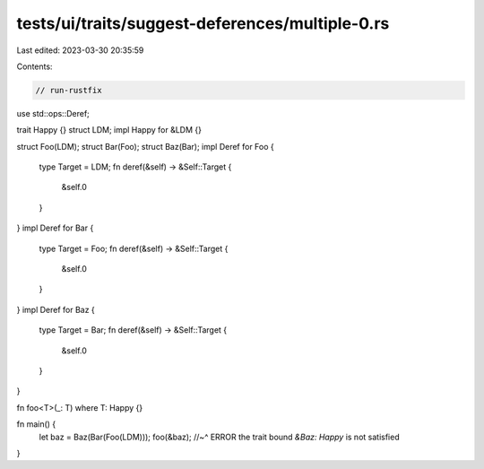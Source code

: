 tests/ui/traits/suggest-deferences/multiple-0.rs
================================================

Last edited: 2023-03-30 20:35:59

Contents:

.. code-block:: rs

    // run-rustfix
use std::ops::Deref;

trait Happy {}
struct LDM;
impl Happy for &LDM {}

struct Foo(LDM);
struct Bar(Foo);
struct Baz(Bar);
impl Deref for Foo {
    type Target = LDM;
    fn deref(&self) -> &Self::Target {
        &self.0
    }
}
impl Deref for Bar {
    type Target = Foo;
    fn deref(&self) -> &Self::Target {
        &self.0
    }
}
impl Deref for Baz {
    type Target = Bar;
    fn deref(&self) -> &Self::Target {
        &self.0
    }
}

fn foo<T>(_: T) where T: Happy {}

fn main() {
    let baz = Baz(Bar(Foo(LDM)));
    foo(&baz);
    //~^ ERROR the trait bound `&Baz: Happy` is not satisfied
}


